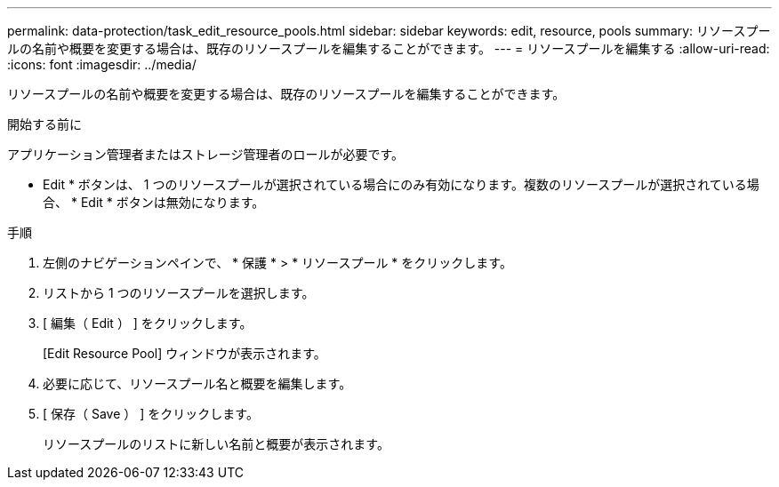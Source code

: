 ---
permalink: data-protection/task_edit_resource_pools.html 
sidebar: sidebar 
keywords: edit, resource, pools 
summary: リソースプールの名前や概要を変更する場合は、既存のリソースプールを編集することができます。 
---
= リソースプールを編集する
:allow-uri-read: 
:icons: font
:imagesdir: ../media/


[role="lead"]
リソースプールの名前や概要を変更する場合は、既存のリソースプールを編集することができます。

.開始する前に
アプリケーション管理者またはストレージ管理者のロールが必要です。

* Edit * ボタンは、 1 つのリソースプールが選択されている場合にのみ有効になります。複数のリソースプールが選択されている場合、 * Edit * ボタンは無効になります。

.手順
. 左側のナビゲーションペインで、 * 保護 * > * リソースプール * をクリックします。
. リストから 1 つのリソースプールを選択します。
. [ 編集（ Edit ） ] をクリックします。
+
[Edit Resource Pool] ウィンドウが表示されます。

. 必要に応じて、リソースプール名と概要を編集します。
. [ 保存（ Save ） ] をクリックします。
+
リソースプールのリストに新しい名前と概要が表示されます。


